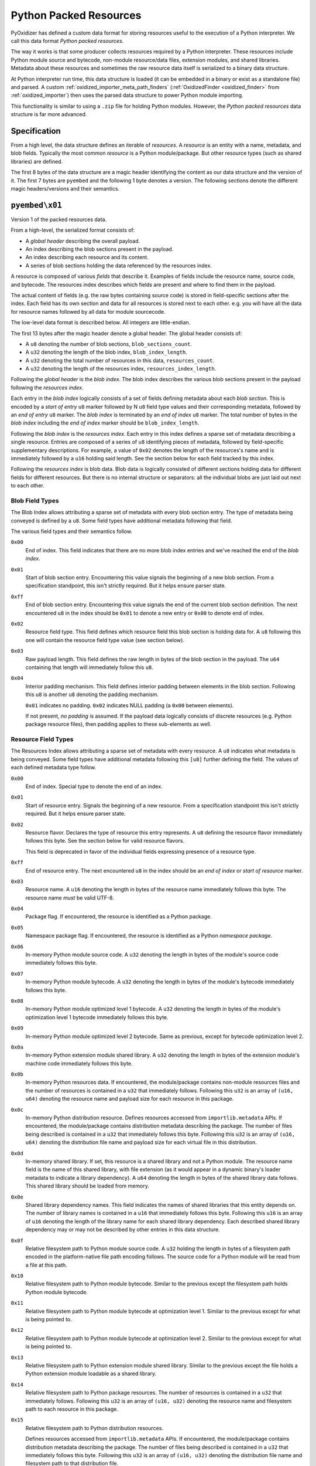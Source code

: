.. _python_packed_resources:

=======================
Python Packed Resources
=======================

PyOxidizer has defined a custom data format for storing resources
useful to the execution of a Python interpreter. We call this data
format *Python packed resources*.

The way it works is that some producer collects resources required by
a Python interpreter. These resources include Python module source
and bytecode, non-module resource/data files, extension modules, and
shared libraries. Metadata about these resources and sometimes the
raw resource data itself is serialized to a binary data structure.

At Python interpreter run time, this data structure is loaded (it
can be embedded in a binary or exist as a standalone file) and parsed.
A custom :ref:`oxidized_importer_meta_path_finders`
(:ref:`OxidizedFinder <oxidized_finder>` from
:ref:`oxidized_importer`) then uses the parsed data structure to power
Python module importing.

This functionality is similar to using a ``.zip`` file for holding
Python modules. However, the *Python packed resources* data structure
is far more advanced.

Specification
=============

From a high level, the data structure defines an iterable of
*resources*. A *resource* is an entity with a name, metadata, and
blob fields. Typically the most common *resource* is a Python
module/package. But other resource types (such as shared libraries)
are defined.

The first 8 bytes of the data structure are a magic header identifying
the content as our data structure and the version of it. The first
7 bytes are ``pyembed`` and the following 1 byte denotes a version. The
following sections denote the different magic headers/versions and
their semantics.

``pyembed\x01``
===============

Version 1 of the packed resources data.

From a high-level, the serialized format consists of:

* A *global header* describing the overall payload.
* An index describing the blob sections present in the payload.
* An index describing each resource and its content.
* A series of blob sections holding the data referenced by the resources
  index.

A resource is composed of various *fields* that describe it. Examples
of fields include the resource name, source code, and bytecode. The resources
index describes which fields are present and where to find them in the payload.

The actual content of fields (e.g. the raw bytes containing source code)
is stored in field-specific sections after the index. Each field has its
own section and data for all resources is stored next to each other. e.g.
you will have all the data for resource names followed by all data for
module sourcecode.

The low-level data format is described below. All integers are
little-endian.

The first 13 bytes after the magic header denote a global header.
The global header consists of:

* A ``u8`` denoting the number of blob sections, ``blob_sections_count``.
* A ``u32`` denoting the length of the blob index, ``blob_index_length``.
* A ``u32`` denoting the total number of resources in this data,
  ``resources_count``.
* A ``u32`` denoting the length of the resources index,
  ``resources_index_length``.

Following the *global header* is the *blob index*. The blob index describes
the various blob sections present in the payload following the *resources
index*.

Each entry in the *blob index* logically consists of a set of fields defining
metadata about each *blob section*. This is encoded by a *start of entry*
``u8`` marker followed by N ``u8`` field type values and their corresponding
metadata, followed by an *end of entry* ``u8`` marker. The *blob index* is
terminated by an *end of index* ``u8`` marker. The total number of bytes in
the *blob index* including the *end of index* marker should be
``blob_index_length``.

Following the *blob index* is the *resources index*. Each entry in this index
defines a sparse set of metadata describing a single resource. Entries are
composed of a series of ``u8`` identifying pieces of metadata, followed by
field-specific supplementary descriptions. For example, a value of ``0x02``
denotes the length of the resources's name and is immediately followed by a
``u16`` holding said length. See the section below for each field
tracked by this index.

Following the *resources index* is blob data. Blob data is logically consisted
of different sections holding data for different fields for different resources.
But there is no internal structure or separators: all the individual
blobs are just laid out next to each other.

Blob Field Types
----------------

The Blob Index allows attributing a sparse set of metadata with every blob
section entry. The type of metadata being conveyed is defined by a ``u8``.
Some field types have additional metadata following that field.

The various field types and their semantics follow.

``0x00``
   End of index. This field indicates that there are no more blob
   index entries and we've reached the end of the *blob index*.

``0x01``
   Start of blob section entry. Encountering this value signals the
   beginning of a new blob section. From a specification standpoint, this isn't
   strictly required. But it helps ensure parser state.

``0xff``
   End of blob section entry. Encountering this value signals the end
   of the current blob section definition. The next encountered ``u8`` in the
   index should be ``0x01`` to denote a new entry or ``0x00`` to denote end of
   index.

``0x02``
   Resource field type. This field defines which resource field this
   blob section is holding data for. A ``u8`` following this one will contain
   the resource field type value (see section below).

``0x03``
   Raw payload length. This field defines the raw length in bytes of
   the blob section in the payload. The ``u64`` containing that length will
   immediately follow this ``u8``.

``0x04``
   Interior padding mechanism. This field defines interior padding
   between elements in the blob section. Following this ``u8`` is another ``u8``
   denoting the padding mechanism.

   ``0x01`` indicates no padding.
   ``0x02`` indicates NULL padding (a ``0x00`` between elements).

   If not present, *no padding* is assumed. If the payload data logically
   consists of discrete resources (e.g. Python package resource files), then
   padding applies to these sub-elements as well.

Resource Field Types
--------------------

The Resources Index allows attributing a sparse set of metadata
with every resource. A ``u8`` indicates what metadata is being conveyed. Some
field types have additional metadata following this ``[u8]`` further defining
the field. The values of each defined metadata type follow.

``0x00``
   End of index. Special type to denote the end of an index.

``0x01``
   Start of resource entry. Signals the beginning of a new resource. From
   a specification standpoint this isn't strictly required. But it helps ensure
   parser state.

``0x02``
   Resource flavor. Declares the type of resource this entry represents.
   A ``u8`` defining the resource flavor immediately follows this byte. See the
   section below for valid resource flavors.

   This field is deprecated in favor of the individual fields expressing
   presence of a resource type.

``0xff``
   End of resource entry. The next encountered ``u8`` in the index should
   be an *end of index* or *start of resource* marker.

``0x03``
   Resource name. A ``u16`` denoting the length in bytes of the resource name
   immediately follows this byte. The resource name *must* be valid UTF-8.

``0x04``
   Package flag. If encountered, the resource is identified as a Python
   package.

``0x05``
   Namespace package flag. If encountered, the resource is identified as
   a Python *namespace package*.

``0x06``
   In-memory Python module source code. A ``u32`` denoting the length in
   bytes of the module's source code immediately follows this byte.

``0x07``
   In-memory Python module bytecode. A ``u32`` denoting the length in bytes
   of the module's bytecode immediately follows this byte.

``0x08``
   In-memory Python module optimized level 1 bytecode. A ``u32`` denoting the
   length in bytes of the module's optimization level 1 bytecode immediately
   follows this byte.

``0x09``
   In-memory Python module optimized level 2 bytecode. Same as previous,
   except for bytecode optimization level 2.

``0x0a``
   In-memory Python extension module shared library. A ``u32`` denoting the
   length in bytes of the extension module's machine code immediately follows
   this byte.

``0x0b``
   In-memory Python resources data. If encountered, the module/package
   contains non-module resources files and the number of resources is contained in
   a ``u32`` that immediately follows. Following this ``u32`` is an array of
   ``(u16, u64)`` denoting the resource name and payload size for each resource
   in this package.

``0x0c``
   In-memory Python distribution resource. Defines resources accessed from
   ``importlib.metadata`` APIs. If encountered, the module/package contains
   distribution metadata describing the package. The number of files being
   described is contained in a ``u32`` that immediately follows this byte.
   Following this ``u32`` is an array of ``(u16, u64)`` denoting the
   distribution file name and payload size for each virtual file in this
   distribution.

``0x0d``
   In-memory shared library. If set, this resource is a shared
   library and not a Python module. The resource name field is the name of
   this shared library, with file extension (as it would appear in a dynamic
   binary's loader metadata to indicate a library dependency). A ``u64``
   denoting the length in bytes of the shared library data follows. This
   shared library should be loaded from memory.

``0x0e``
   Shared library dependency names. This field indicates the names
   of shared libraries that this entity depends on. The number of library names
   is contained in a ``u16`` that immediately follows this byte. Following this
   ``u16`` is an array of ``u16`` denoting the length of the library name for
   each shared library dependency. Each described shared library dependency
   may or may not be described by other entries in this data structure.

``0x0f``
   Relative filesystem path to Python module source code. A ``u32`` holding
   the length in bytes of a filesystem path encoded in the platform-native file
   path encoding follows. The source code for a Python module will be read from
   a file at this path.

``0x10``
   Relative filesystem path to Python module bytecode. Similar to the
   previous except the filesystem path holds Python module bytecode.

``0x11``
   Relative filesystem path to Python module bytecode at optimization
   level 1. Similar to the previous except for what is being pointed to.

``0x12``
   Relative filesystem path to Python module bytecode at optimization
   level 2. Similar to the previous except for what is being pointed to.

``0x13``
   Relative filesystem path to Python extension module shared library.
   Similar to the previous except the file holds a Python extension module
   loadable as a shared library.

``0x14``
   Relative filesystem path to Python package resources. The number of
   resources is contained in a ``u32`` that immediately follows. Following
   this ``u32`` is an array of ``(u16, u32)`` denoting the resource name and
   filesystem path to each resource in this package.

``0x15``
   Relative filesystem path to Python distribution resources.

   Defines resources accessed from ``importlib.metadata`` APIs. If encountered,
   the module/package contains distribution metadata describing the package.
   The number of files being described is contained in a ``u32`` that
   immediately follows this byte. Following this ``u32`` is an array of
   ``(u16, u32)`` denoting the distribution file name and filesystem path to
   that distribution file.

``0x16``
   Is Python module flag. If set, this resource contains data for
   an importable Python module or package. Resource data is associated with
   Python packages and is covered by this type.

``0x17``
   Is builtin extension module flag. This type represents a Python
   extension module that is built in (compiled into) the interpreter itself
   or is otherwise made available to the interpreter via ``PyImport_Inittab``
   such that it should be imported with the *builtin* importer.

``0x18``
   Is frozen Python module flag. This type represents a Python module
   whose bytecode is *frozen* and made available to the Python interpreter
   via the ``PyImport_FrozenModules`` array and should be imported with the
   *frozen* importer.

``0x19``
   Is Python extension flag. This type represents a compiled Python
   extension. Extensions have specific requirements around how they are to be
   loaded and are differentiated from regular Python modules.

``0x1a``
   Is shared library flag. This type represents a shared library
   that can be loaded into a process.

Resource Flavors
----------------

The data format allows defining different types/flavors of resources.
This flavor of a resource is identified by a ``u8``. The declared flavors are:

``0x00``
   No flavor. Should not be encountered.

``0x01``
   Python module/package. This is equivalent to resource field
   ``0x16`` being set.

``0x02``
   Builtin Python extension module. This is equivalent to resource
   field ``0x17`` being set.

``0x03``
   Frozen Python module. This is equivalent to resource field ``0x18``
   being set.

``0x04``
   Python extension. This is equivalent to resource field ``0x19``
   being set.

``0x05``
   Shared library. This is equivalent to resource field ``0x1a`` being
   set.

Design Considerations
=====================

The design of the packed resources data format was influenced by a handful
of considerations.

Performance is a significant consideration. We want everything to be as fast
as possible. Possible dimensions influencing performance include parse time,
payload size, and I/O access patterns.

The payload is designed such that the *index* data is at the beginning
so a reader only has to read a contiguous slice of data to fully understand
the data within. This is in opposition to jumping around the entire data
structure to extract metadata of the data within. This means that we only
need to page in a fraction of the total backing data structure in order
to initialize our custom importer. In addition, the index data is read
sequentially. Sequential I/O should always be faster than random access
I/O.

x86 is little endian, so we use little endian integers so we don't need
to waste cycles on endian transformation.

We store all data for the same field next to each other in the data
structure. This is in opposition to say packing all of resource A's data
then resource B's, etc. We do this to help maximize locality for similar
data. This can help with performance because often the same field for
multiple resources is accessed together. e.g. an importer will access
a bunch of module bytecode entries at the same time. This locality helps
minimize the number of pages that must be read. Locality can also help
yield higher compression ratios.

Everything is designed to facilitate a reader leveraging 0-copy. If a
reader has the data structure in memory, we don't want to require it
to copy memory in order to reference entries. In Rust speak, we should
be able to hold ``&[u8]`` references everywhere.

There is no checksumming of the data because we don't want to incur
I/O overhead to read the entire blob. It could be added as an optional
feature.

A potential area for optimization is use of general compression. Various
fields should compress well - either in streaming mode or by utilizing
compression dictionaries. Compression would undermine 0-copy, of course.
But in environments where we want to optimize for size, it could be
desirable.
